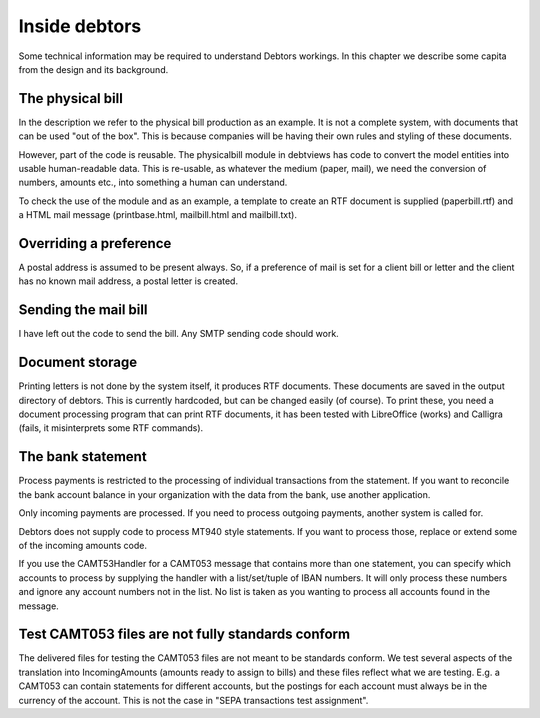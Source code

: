 Inside debtors
==============

Some technical information may be required to understand Debtors workings. In this chapter we describe some capita from the design and its background.

.. _physicalbill:

The physical bill
-----------------

In the description we refer to the physical bill production as an example. It is not a complete system, with documents that can be used "out of the box". This is because companies will be having their own rules and styling of these documents.

However, part of the code is reusable. The physicalbill module in debtviews has code to convert the model entities into usable human-readable data. This is re-usable, as whatever the medium (paper, mail), we need the conversion of numbers, amounts etc., into something a human can understand.

To check the use of the module and as an example, a template to create an RTF document is supplied (paperbill.rtf) and a HTML mail message (printbase.html, mailbill.html and mailbill.txt).

Overriding a preference
-----------------------

A postal address is assumed to be present always. So, if a preference of mail is set for a client bill or letter and the client has no known mail address, a postal letter is created.

Sending the mail bill
---------------------

I have left out the code to send the bill. Any SMTP sending code should work.

Document storage
----------------

Printing letters is not done by the system itself, it produces RTF documents. These documents are saved in the output directory of debtors. This is currently hardcoded, but can be changed easily (of course). To print these, you need a document processing program that can print RTF documents, it has been tested with LibreOffice (works) and Calligra (fails, it misinterprets some RTF commands).

The bank statement
------------------

Process payments is restricted to the processing of individual transactions from the statement. If you want to reconcile the bank account balance in your organization with the data from the bank, use another application.

Only incoming payments are processed. If you need to process outgoing payments, another system is called for.

Debtors does not supply code to process MT940 style statements. If you want to process those, replace or extend some of the incoming amounts code.

If you use the CAMT53Handler for a CAMT053 message that contains more than one statement, you can specify which accounts to process by supplying the handler with a list/set/tuple of IBAN numbers. It will only process these numbers and ignore any account numbers not in the list. No list is taken as you wanting to process all accounts found in the message.

Test CAMT053 files are not fully standards conform
--------------------------------------------------

The delivered files for testing the CAMT053 files are not meant to be standards conform. We test several aspects of the translation into IncomingAmounts (amounts ready to assign to bills) and these files reflect what we are testing. E.g. a CAMT053 can contain statements for different accounts, but the postings for each account must always be in the currency of the account. This is not the case in "SEPA transactions test assignment".
